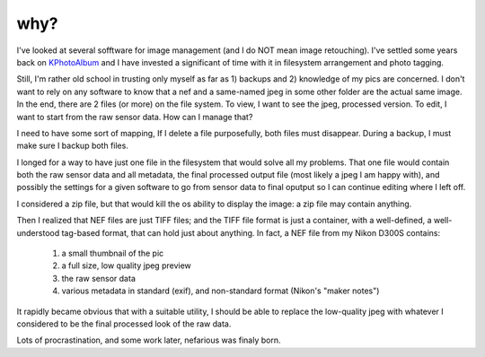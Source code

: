 why?
----
.. _KPhotoAlbum: http://www.kphotoalbum.org/

I've looked at several sofftware for image management (and I do NOT mean image retouching). I've settled some years back on KPhotoAlbum_ and I have invested a significant of time with it in filesystem arrangement and photo tagging.

Still, I'm rather old school in trusting only myself as far as 1) backups and 2) knowledge of my pics are concerned. I don't want to rely on any software to know that a nef and a same-named jpeg in some other folder are the actual same image. In the end, there are 2 files (or more) on the file system. To view, I want to see the jpeg, processed version. To edit, I want to start from the raw sensor data. How can I manage that?

I need to have some sort of mapping, If I delete a file purposefully, both files must disappear. During a backup, I must make sure I backup both files.

I longed for a way to have just one file in the filesystem that would solve all my problems. That one file would contain both the raw sensor data and all metadata, the final processed output file (most likely a jpeg I am happy with), and possibly the settings for a given software to go from sensor data to final oputput so I can continue editing where I left off.

I considered a zip file, but that would kill the os ability to display the image: a zip file may contain anything.

Then I realized that NEF files are just TIFF files; and the TIFF file format is just a container, with a well-defined, a well-understood tag-based format, that can hold just about anything. In fact, a NEF file from my Nikon D300S contains:

   1. a small thumbnail of the pic
   2. a full size, low quality jpeg preview
   3. the raw sensor data
   4. various metadata in standard (exif), and non-standard format (Nikon's "maker notes")

It rapidly became obvious that with a suitable utility, I should be able to replace the low-quality jpeg with whatever I considered to be the final processed look of the raw data.

Lots of procrastination, and some work later, nefarious was finaly born.
